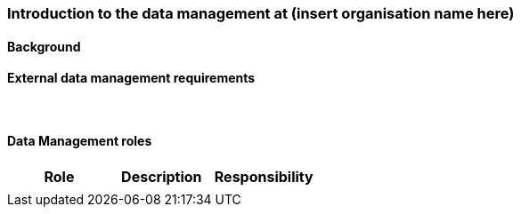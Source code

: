 [[specialized-part-of-introduction]]
=== Introduction to the data management at (insert organisation name here)

// Data 

==== Background 


[[specialized-external-requirements]]
==== External data management requirements 


​
[[data-management-roles-at]]
==== Data Management roles 

// add institute or organisation specific information below

[%header, cols=3*]
|===
|Role
|Description
|Responsibility

|
|
|

|===

